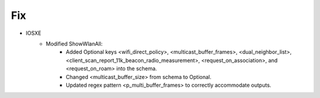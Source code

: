 --------------------------------------------------------------------------------
                                Fix
--------------------------------------------------------------------------------
* IOSXE
    * Modified ShowWlanAll:
        * Added Optional keys <wifi_direct_policy>, <multicast_buffer_frames>, <dual_neighbor_list>, <client_scan_report_11k_beacon_radio_measurement>, <request_on_association>, and <request_on_roam> into the schema.
        * Changed <multicast_buffer_size> from schema to Optional.
        * Updated regex pattern <p_multi_buffer_frames> to correctly accommodate outputs.